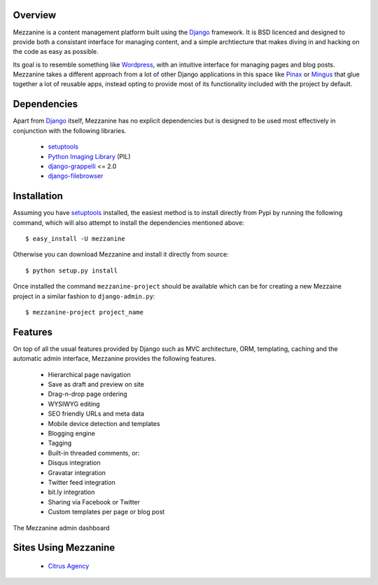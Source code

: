Overview
--------

Mezzanine is a content management platform built using the `Django`_ framework. It is BSD licenced and designed to provide both a consistant interface for managing content, and a simple archtiecture that makes diving in and hacking on the code as easy as possible.

Its goal is to resemble something like `Wordpress`_, with an intuitive interface for managing pages and blog posts. Mezzanine takes a different approach from a lot of other Django applications in this space like `Pinax`_ or `Mingus`_ that glue together a lot of reusable apps, instead opting to provide most of its functionality included with the project by default.

Dependencies
------------

Apart from `Django`_ itself, Mezzanine has no explicit dependencies but is designed to be used most effectively in conjunction with the following libraries.

  * `setuptools`_
  * `Python Imaging Library`_ (PIL)
  * `django-grappelli`_ <= 2.0
  * `django-filebrowser`_

Installation
------------

Assuming you have `setuptools`_ installed, the easiest method is to install directly from Pypi by running the following command, which will also attempt to install the dependencies mentioned above::

    $ easy_install -U mezzanine

Otherwise you can download Mezzanine and install it directly from source::

    $ python setup.py install
    
Once installed the command ``mezzanine-project`` should be available which can be for creating a new Mezzaine project in a similar fashion to ``django-admin.py``::

    $ mezzanine-project project_name

Features
--------

On top of all the usual features provided by Django such as MVC architecture, ORM, templating, caching and the automatic admin interface, Mezzanine provides the following features.

  * Hierarchical page navigation
  * Save as draft and preview on site
  * Drag-n-drop page ordering
  * WYSIWYG editing
  * SEO friendly URLs and meta data
  * Mobile device detection and templates
  * Blogging engine
  * Tagging
  * Built-in threaded comments, or:
  * Disqus integration
  * Gravatar integration
  * Twitter feed integration
  * bit.ly integration
  * Sharing via Facebook or Twitter
  * Custom templates per page or blog post

The Mezzanine admin dashboard

.. image:: http://media.tumblr.com/tumblr_l3su7jFBHM1qa0qji.png

Sites Using Mezzanine
---------------------

  * `Citrus Agency`_

.. _`Django`: http://djangoproject.com/
.. _`Wordpress`: http://wordpress.org/
.. _`Pinax`: http://pinaxproject.com/
.. _`Mingus`: http://github.com/montylounge/django-mingus
.. _`setuptools`: http://pypi.python.org/pypi/setuptools
.. _`Python Imaging Library`: http://www.pythonware.com/products/pil/
.. _`django-grappelli`: http://code.google.com/p/django-grappelli/
.. _`django-filebrowser`: http://code.google.com/p/django-filebrowser/
.. _`Citrus Agency`: http://citrus.com.au/

